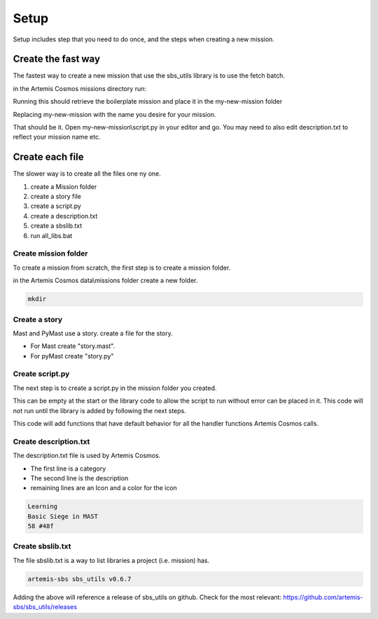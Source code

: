 Setup
===================================
Setup includes step that you need to do once, and the steps when creating a new mission.


Create the fast way
*********************
The fastest way to create a new mission that use the sbs_utils library is to use the fetch batch.

in the Artemis Cosmos missions directory run:


.. tabs::
   .. code-tab:: shell mast

    .\fetch artemis-sbs mast_starter my-new-mission    


   .. code-tab:: shell PyMast
    
    .\fetch artemis-sbs pymast_starter my-new-mission    




Running this should retrieve the boilerplate mission and place it in the my-new-mission folder

Replacing my-new-mission with the name you desire for your mission.

That should be it. Open my-new-mission\\script.py in your editor and go.
You may need to also edit description.txt to reflect your mission name etc.

Create each file
*********************
The slower way is to create all the files one ny one. 

#. create a Mission folder
#. create a story file
#. create a script.py
#. create a description.txt
#. create a sbslib.txt
#. run all_libs.bat


Create mission folder
^^^^^^^^^^^^^^^^^^^^^^^^^^^^^^^
To create a mission from scratch, the first step is to create a mission folder.

in the Artemis Cosmos data\\missions folder create a new folder. 

.. code-block:: shell

    mkdir 

Create a story
^^^^^^^^^^^^^^^^^^^^^^^^^^^^^^^

Mast and PyMast use a story. create a file for the story. 

* For Mast create "story.mast". 
* For pyMast create "story.py"

.. tabs::
   .. code-tab:: mast
      
        ==== start_server ====
        """Mast Mission"""

        await choice: 
        + "Start Mission": 
          -> start
        end_await

        ===== start ======
        simulation create
        # Create your content
        simulation resume
        
            
        

   .. code-tab:: py PyMast

        import sbslibs
        import sbs
        from sbs_utils.pymast.pymaststory import PyMastStory
        
        class Story(PyMastStory):
            def start_server(self):
                self.gui_text("PyMast Mission`")

                yield self.await_gui({
                    "Start Mission": self.start
                })

            def start(self):
                sbs.create_new_sim()
                # Create your world
                sbs.resume_sim()



Create script.py
^^^^^^^^^^^^^^^^^^^^^^^^^^^^^^^
The next step is to create a script.py in the mission folder you created.

This can be empty at the start or the library code to allow the script to run without error can be placed in it. 
This code will not run until the library is added by following the next steps.

.. tabs::
   .. code-tab:: py mast
      
        import sbslibs
        from  sbs_utils.handlerhooks import *
        from sbs_utils.gui import Gui
        from sbs_utils.mast.maststoryscheduler import StoryPage


        class MyStoryPage(StoryPage):
            story_file = "story.mast"

        Gui.server_start_page_class(MyStoryPage)
        Gui.client_start_page_class(MyStoryPage)

        

   .. code-tab:: py PyMast

        import sbslibs
        import sbs
        from sbs_utils.handlerhooks import *
        from sbs_utils.gui import Gui
        from sbs_utils.pymast.pymaststorypage import PyMastStoryPage
        from .story import Story

        class StoryPage(PyMastStoryPage):
            story = Story()

        Gui.server_start_page_class(StoryPage)
        Gui.client_start_page_class(StoryPage)


This code will add functions that have default behavior for all the handler functions Artemis Cosmos calls.

Create description.txt
^^^^^^^^^^^^^^^^^^^^^^^^^^^^^^^

The description.txt file is used by Artemis Cosmos. 

* The first line is a category
* The second line is the description
* remaining lines are an Icon and a color for the icon

.. code-block:: text

    Learning
    Basic Siege in MAST
    58 #48f


Create sbslib.txt
^^^^^^^^^^^^^^^^^^^^^^^^^^^^^^^

The file sbslib.txt is a way to list libraries a project (i.e. mission) has.

.. code-block:: text

    artemis-sbs sbs_utils v0.6.7


Adding the above will reference a release of sbs_utils on github.
Check for the most relevant: https://github.com/artemis-sbs/sbs_utils/releases





